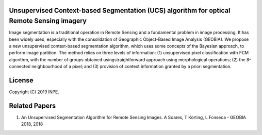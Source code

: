 Unsupervised Context-based Segmentation (UCS) algorithm for optical Remote Sensing imagery
=====================================

Image segmentation is a traditional operation in Remote Sensing and a fundamental problem in image processing. It has been widely used, especially with the consolidation of Geographic Object-Based Image Analysis (GEOBIA). We propose a new unsupervised context-based segmentation algorithm, which uses some concepts of the Bayesian approach, to perform image partition. The method relies on three levels of information: (1) unsupervised pixel classification with FCM algorithm, with the number of groups obtained usingstraightforward approach using morphological operations; (2) the 8-connected neighbourhood of a pixel; and (3) provision of context information granted by a priori segmentation.

License
=======

Copyright (C) 2019 INPE.


Related Papers
==============

1. An Unsupervised Segmentation Algorithm for Remote Sensing Images. A Soares, T Körting, L Fonseca - GEOBIA 2018, 2018